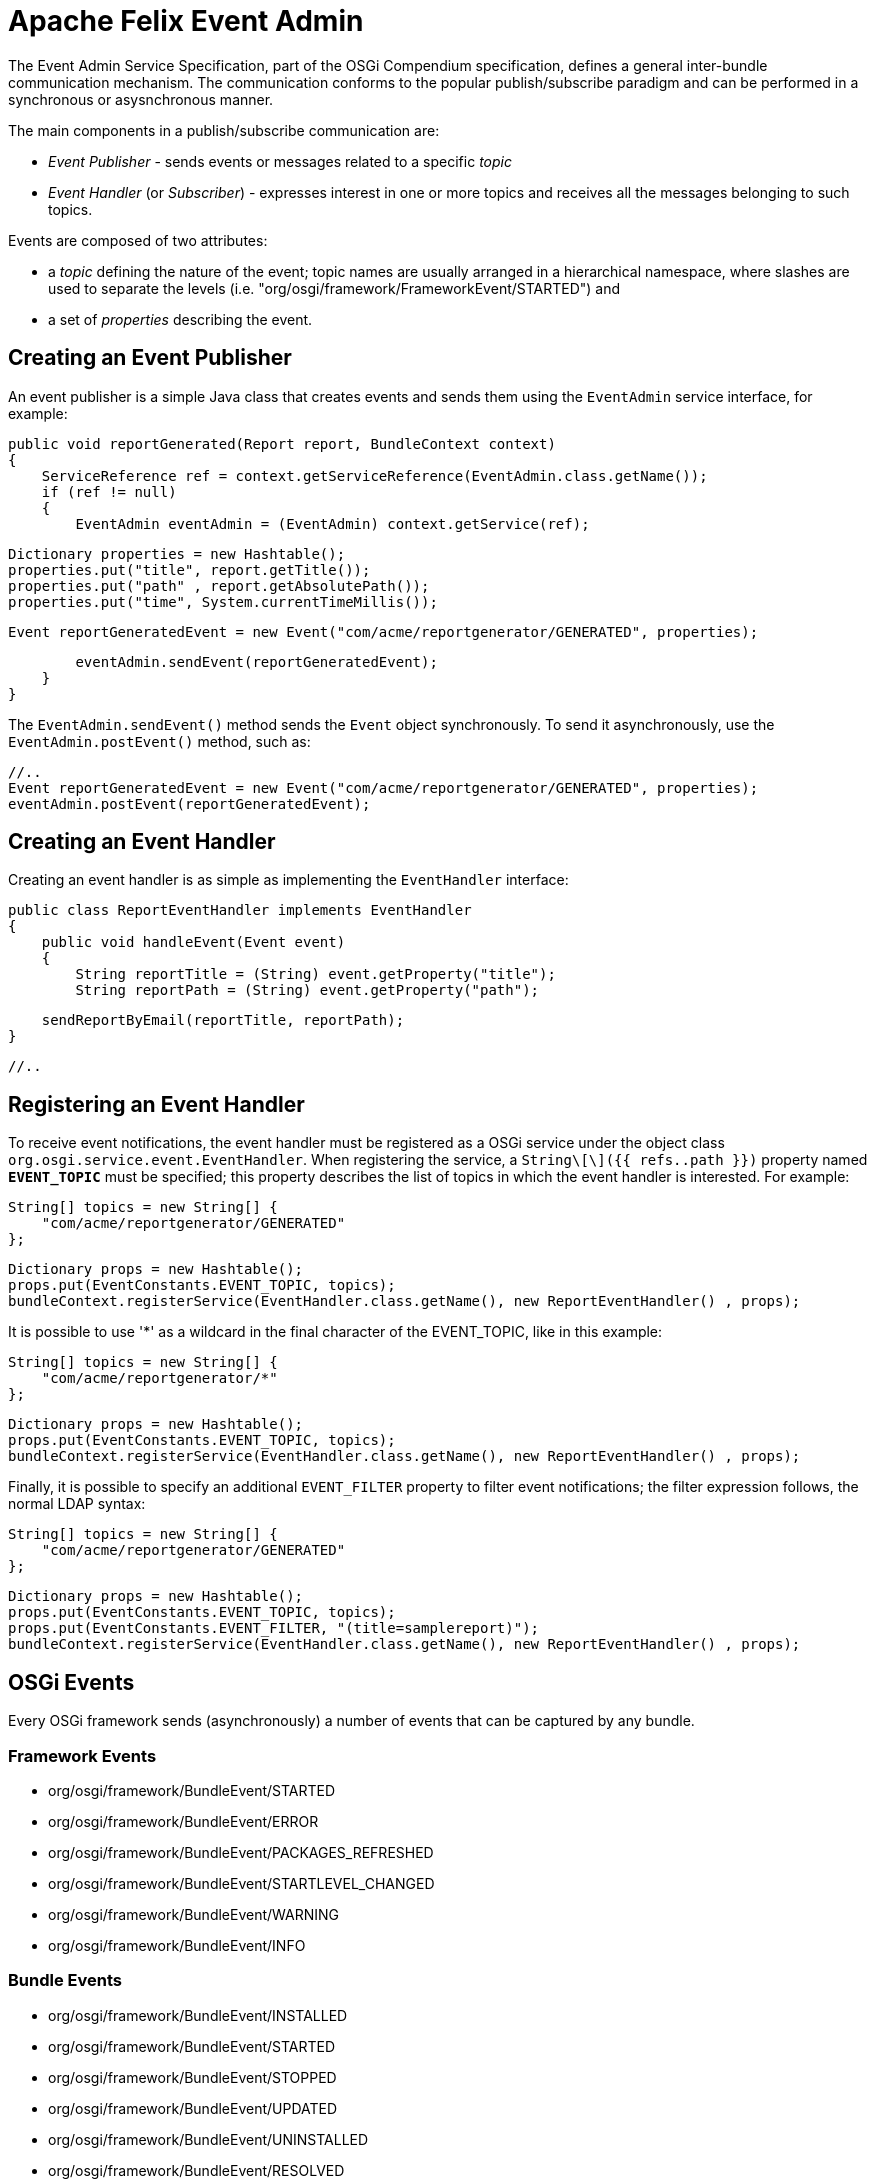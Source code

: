 = Apache Felix Event Admin

The Event Admin Service Specification, part of the OSGi Compendium specification, defines a general inter-bundle communication mechanism.
The communication conforms to the popular publish/subscribe paradigm and can be performed in a synchronous or asysnchronous manner.

The main components in a publish/subscribe communication are:

* _Event Publisher_ - sends events or messages related to a specific _topic_
* _Event Handler_ (or _Subscriber_) - expresses interest in one or more topics and receives all the messages belonging to such topics.

Events are composed of two attributes:

* a _topic_ defining the nature of the event;
topic names are usually arranged in a hierarchical namespace, where slashes are used to separate the levels (i.e.
"org/osgi/framework/FrameworkEvent/STARTED") and
* a set of _properties_ describing the event.

== Creating an Event Publisher

An event publisher is a simple Java class that creates events and sends them using the `EventAdmin` service interface, for example:

     public void reportGenerated(Report report, BundleContext context)
     {
         ServiceReference ref = context.getServiceReference(EventAdmin.class.getName());
         if (ref != null)
         {
             EventAdmin eventAdmin = (EventAdmin) context.getService(ref);

             Dictionary properties = new Hashtable();
             properties.put("title", report.getTitle());
             properties.put("path" , report.getAbsolutePath());
             properties.put("time", System.currentTimeMillis());

             Event reportGeneratedEvent = new Event("com/acme/reportgenerator/GENERATED", properties);

             eventAdmin.sendEvent(reportGeneratedEvent);
         }
     }

The `EventAdmin.sendEvent()` method sends the `Event` object synchronously.
To send it asynchronously, use the `EventAdmin.postEvent()` method, such as:

             //..
             Event reportGeneratedEvent = new Event("com/acme/reportgenerator/GENERATED", properties);
             eventAdmin.postEvent(reportGeneratedEvent);

== Creating an Event Handler

Creating an event handler is as simple as implementing the `EventHandler` interface:

 public class ReportEventHandler implements EventHandler
 {
     public void handleEvent(Event event)
     {
         String reportTitle = (String) event.getProperty("title");
         String reportPath = (String) event.getProperty("path");

         sendReportByEmail(reportTitle, reportPath);
     }

     //..

== Registering an Event Handler

To receive event notifications, the event handler must be registered as a OSGi service under the object class `org.osgi.service.event.EventHandler`.
When registering the service, a `String\[\]({{ refs..path }})` property named `*EVENT_TOPIC*` must be specified;
this property describes the list of topics in which the event handler is interested.
For example:

         String[] topics = new String[] {
             "com/acme/reportgenerator/GENERATED"
         };

         Dictionary props = new Hashtable();
         props.put(EventConstants.EVENT_TOPIC, topics);
         bundleContext.registerService(EventHandler.class.getName(), new ReportEventHandler() , props);

It is possible to use '*' as a wildcard in the final character of the EVENT_TOPIC, like in this example:

         String[] topics = new String[] {
             "com/acme/reportgenerator/*"
         };

         Dictionary props = new Hashtable();
         props.put(EventConstants.EVENT_TOPIC, topics);
         bundleContext.registerService(EventHandler.class.getName(), new ReportEventHandler() , props);

Finally, it is possible to specify an additional `EVENT_FILTER` property to filter event notifications;
the filter expression follows, the normal LDAP syntax:

         String[] topics = new String[] {
             "com/acme/reportgenerator/GENERATED"
         };

         Dictionary props = new Hashtable();
         props.put(EventConstants.EVENT_TOPIC, topics);
         props.put(EventConstants.EVENT_FILTER, "(title=samplereport)");
         bundleContext.registerService(EventHandler.class.getName(), new ReportEventHandler() , props);

== OSGi Events

Every OSGi framework sends (asynchronously) a number of events that can be captured by any bundle.

=== Framework Events

* org/osgi/framework/BundleEvent/STARTED
* org/osgi/framework/BundleEvent/ERROR
* org/osgi/framework/BundleEvent/PACKAGES_REFRESHED
* org/osgi/framework/BundleEvent/STARTLEVEL_CHANGED
* org/osgi/framework/BundleEvent/WARNING
* org/osgi/framework/BundleEvent/INFO

=== Bundle Events

* org/osgi/framework/BundleEvent/INSTALLED
* org/osgi/framework/BundleEvent/STARTED
* org/osgi/framework/BundleEvent/STOPPED
* org/osgi/framework/BundleEvent/UPDATED
* org/osgi/framework/BundleEvent/UNINSTALLED
* org/osgi/framework/BundleEvent/RESOLVED
* org/osgi/framework/BundleEvent/UNRESOLVED

The followig properties are always present in a bundle event object:

* _bundle.id_
* _bundle.symbolicName_

=== Service Events

* org/osgi/framework/ServiceEvent/REGISTERED
* org/osgi/framework/ServiceEvent/MODIFIED
* org/osgi/framework/ServiceEvent/UNREGISTERING

The following properties are always present in a service event object:

* _service_
* _service.id_
* _service.pid_

Each of the aforementioned events actually contains a wider set of properties.
Check the OSGi Compendium specification, section 113.6, for a complete list.

== Configuration

The Apache Felix Event Admin implementation is trying the deliver the events as fast as possible.
Events sent from different threads are sent in parallel.
Events from the same thread are sent in the order they are received (this is according to the spec).
A timeout can be configured which is used for event handlers.
If an event handler takes longer than the configured timeout to process an event, it is denied.
Once a handler is in a denylist, it doesn't get sent any events anymore.
The Felix Event Admin can be configured either through framework properties or through the configuration admin using PID `org.apache.felix.eventadmin.impl.EventAdmin`.
This is a list of configuration properties:

'''

*Thread Pool Size*

_Property_: org.apache.felix.eventadmin.ThreadPoolSize + _Default_: 20 + _Type_: Integer

The size of the thread pool used for event delivery.
The default value is 20.
Increase in case of a large amount of events.
A value of less then 2 triggers the default value.
If the pool is exhausted, event delivery is blocked until a thread becomes available from the pool.
Each event is delivered in a thread from the pool unless the ignore timeouts is configured for the receiving event handler.

'''

*Async/sync Thread Pool Ratio*

_Property_: org.apache.felix.eventadmin.AsyncToSyncThreadRatio + _Since_: Release 1.4.2 + _Default_: 0.5 + _Type_: Double

The ratio of asynchronous to synchronous threads in the internal thread pool.
Ratio must be positive and may be adjusted to represent the distribution of post to send operations.
Applications with higher number of post operations should have a higher ratio.

'''

*Timeout*

_Property_: org.apache.felix.eventadmin.Timeout + _Default_: 5000 + _Type_: Integer

The deny-listing timeout in milliseconds.
The default value is 5000.
Increase or decrease at own discretion.
A value of less then 100 turns timeouts off.
Any other value is the time in milliseconds granted to each event handler before it gets denied.

'''

*Require Topic*

_Property_: org.apache.felix.eventadmin.RequireTopic + _Default_: true + _Type_: Boolean

Are event handlers required to be registered with a topic?
This is enabled by default.
The specification says that event handlers must register with a list of topics they are interested in.
Disabling this setting will enable that handlers without a topic are receiving all events (i.e., they are treated the same as with a topic=*).

'''

*Ignore Timeouts*

_Property_: org.apache.felix.eventadmin.IgnoreTimeout + _Default_: empty + _Type_: String

Configure event handlers to be called without a timeout.
If a timeout is configured by default all event handlers are called using the timeout.
For performance optimization it is possible to configure event handlers where the timeout handling is not used - this reduces the thread usage from the thread pools as the timout handling requires an additional thread to call the event handler.
However, the application should work without this configuration property.
It is a pure optimization!
The value is a list of strings.
If a string ends with a dot, all handlers in exactly this package are ignored.
If the string ends with a star, all handlers in this package and all subpackages are ignored.
If the string neither ends with a dot nor with a start, this is assumed to define an exact class name.

'''

*Ignore Topics*

_Property_: org.apache.felix.eventadmin.IgnoreTopic + _Since_: Release 1.4.0 + _Default_: empty + _Type_: String

For performance optimization it is possible to configure topics which are ignored by the event admin implementation.
In this case, a event is not delivered to registered event handlers.
The value is a list of strings (separated by comma).
" +If a single value ends with a dot, all topics in exactly this package are ignored.
If a single value ends with a star, all topics in this package and all sub packages are ignored.
If a single value neither ends with a dot nor with a start, this is assumed to define an exact topic.
A single star can be used to disable delivery completely.

'''

*Log Level*

_Property_: org.apache.felix.eventadmin.LogLevel + _Note_: This property can't be set through the OSGi configuration.
+ _Default_: 2 (=WARNING) + _Type_: Integer

This sets the log level used for messages outputted by the event admin implementation.
Valid values are 1 (=ERROR), 2 (=WARNING), 3 (=INFO), and 4 (=DEBUG).
The default is 2 and an invalid value sets the level to the default value.

'''
